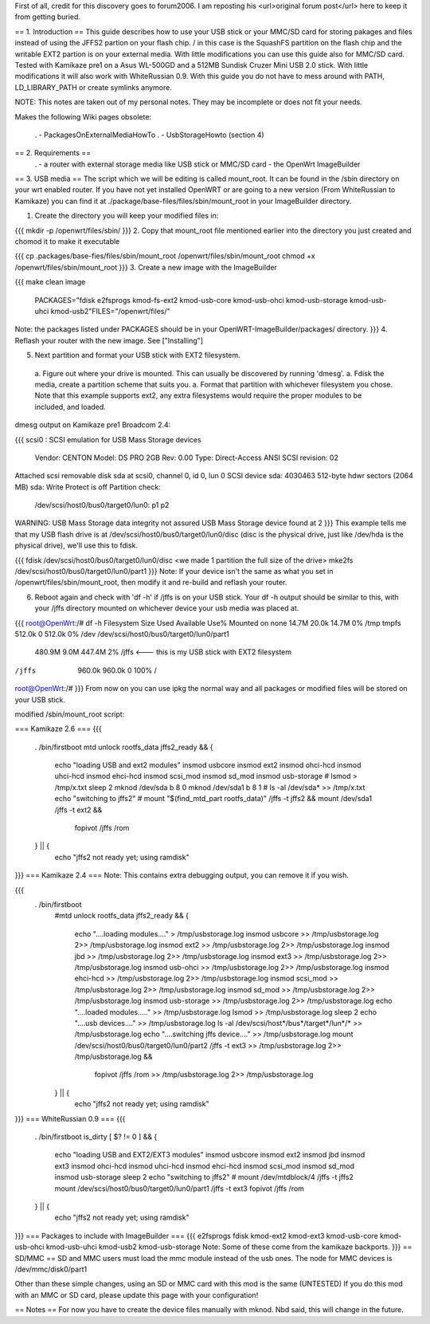 First of all, credit for this discovery goes to forum2006. I am reposting his <url>original forum post</url> here to keep it from getting buried.

== 1. Introduction ==
This guide describes how to use your USB stick or your MMC/SD card for storing pakages and files instead of using the JFFS2 partion on your flash chip. / in this case is the SquashFS partition on the flash chip and the writable EXT2 partion is on your external media. With little modifications you can use this guide also for MMC/SD card. Tested with Kamikaze pre1 on a Asus WL-500GD and a 512MB Sundisk Cruzer Mini USB 2.0 stick. With little modifications it will also work with WhiteRussian 0.9. With this guide you do not have to mess around with PATH, LD_LIBRARY_PATH or create symlinks anymore.

NOTE: This notes are taken out of my personal notes. They may be incomplete or does not fit your needs.

Makes the following Wiki pages obsolete:

 . - PackagesOnExternalMediaHowTo
 . - UsbStorageHowto (section 4)
== 2. Requirements ==
 . - a router with external storage media like USB stick or MMC/SD card
 - the OpenWrt ImageBuilder
== 3. USB media ==
The script which we will be editing is called mount_root. It can be found in the /sbin directory on your wrt enabled router. If you have not yet installed OpenWRT or are going to a new version (From WhiteRussian to Kamikaze) you can find it at ./package/base-files/files/sbin/mount_root in your ImageBuilder directory.

1. Create the directory you will keep your modified files in:

{{{
mkdir -p /openwrt/files/sbin/
}}}
2. Copy that mount_root file mentioned earlier into the directory you just created and chomod it to make it executable

{{{
cp .packages/base-fies/files/sbin/mount_root /openwrt/files/sbin/mount_root
chmod +x /openwrt/files/sbin/mount_root
}}}
3. Create a new image with the ImageBuilder

{{{
make clean image \
    PACKAGES="fdisk e2fsprogs kmod-fs-ext2 kmod-usb-core kmod-usb-ohci kmod-usb-storage kmod-usb-uhci kmod-usb2"\
    FILES="/openwrt/files/"
Note: the packages listed under PACKAGES should be in your OpenWRT-ImageBuilder/packages/ directory.
}}}
4. Reflash your router with the new image. See ["Installing"]

5. Next partition and format your USB stick with EXT2 filesystem.

 a. Figure out where your drive is mounted. This can usually be discovered by running 'dmesg'.
 a. Fdisk the media, create a partition scheme that suits you.
 a. Format that partition with whichever filesystem you chose. Note that this example supports ext2, any extra filesystems would require the proper modules to be included, and loaded.
dmesg output on Kamikaze pre1 Broadcom 2.4:

{{{
scsi0 : SCSI emulation for USB Mass Storage devices
  Vendor:   CENTON  Model: DS    PRO    2GB  Rev: 0.00
  Type:   Direct-Access                      ANSI SCSI revision: 02
Attached scsi removable disk sda at scsi0, channel 0, id 0, lun 0
SCSI device sda: 4030463 512-byte hdwr sectors (2064 MB)
sda: Write Protect is off
Partition check:
 /dev/scsi/host0/bus0/target0/lun0: p1 p2
WARNING: USB Mass Storage data integrity not assured
USB Mass Storage device found at 2
}}}
This example tells me that my USB flash drive is at /dev/scsi/host0/bus0/target0/lun0/disc (disc is the physical drive, just like /dev/hda is the physical drive), we'll use this to fdisk.

{{{
fdisk /dev/scsi/host0/bus0/target0/lun0/disc
<we made 1 partition the full size of the drive>
mke2fs /dev/scsi/host0/bus0/target0/lun0/part1
}}}
Note: If your device isn't the same as what you set in /openwrt/files/sbin/mount_root, then modify it and re-build and reflash your router.

6. Reboot again and check with 'df -h' if /jffs is on your USB stick. Your df -h output should be similar to this, with your /jffs directory mounted on whichever device your usb media was placed at.

{{{
root@OpenWrt:/# df -h
Filesystem                Size      Used Available Use% Mounted on
none                     14.7M     20.0k     14.7M   0% /tmp
tmpfs                   512.0k         0    512.0k   0% /dev
/dev/scsi/host0/bus0/target0/lun0/part1
                        480.9M      9.0M    447.4M   2% /jffs <--- this is my USB stick with EXT2 filesystem
/jffs                   960.0k    960.0k         0 100% /
root@OpenWrt:/#
}}}
From now on you can use ipkg the normal way and all packages or modified files will be stored on your USB stick.

modified /sbin/mount_root script:

=== Kamikaze 2.6 ===
{{{
                . /bin/firstboot
                mtd unlock rootfs_data
                jffs2_ready && {
                       echo "loading USB and ext2 modules"
                       insmod usbcore
                       insmod ext2
                       insmod ohci-hcd
                       insmod uhci-hcd
                       insmod ehci-hcd
                       insmod scsi_mod
                       insmod sd_mod
                       insmod usb-storage
                       # lsmod > /tmp/x.txt
                       sleep 2
                       mknod /dev/sda b 8 0
                       mknod /dev/sda1 b 8 1
                       # ls -al /dev/sda* >> /tmp/x.txt
                       echo "switching to jffs2"
                       # mount "$(find_mtd_part rootfs_data)" /jffs -t jffs2 && \
                       mount /dev/sda1 /jffs -t ext2 && \
                               fopivot /jffs /rom
                } || {
                       echo "jffs2 not ready yet; using ramdisk"
}}}
=== Kamikaze 2.4 ===
Note: This contains extra debugging output, you can remove it if you wish.

{{{
               . /bin/firstboot
                #mtd unlock rootfs_data
                jffs2_ready && {
                        echo "....loading modules...." > /tmp/usbstorage.log
                        insmod usbcore >> /tmp/usbstorage.log 2>> /tmp/usbstorage.log
                        insmod ext2 >> /tmp/usbstorage.log 2>> /tmp/usbstorage.log
                        insmod jbd >> /tmp/usbstorage.log 2>> /tmp/usbstorage.log
                        insmod ext3 >> /tmp/usbstorage.log 2>> /tmp/usbstorage.log
                        insmod usb-ohci >> /tmp/usbstorage.log 2>> /tmp/usbstorage.log
                        insmod ehci-hcd >> /tmp/usbstorage.log 2>> /tmp/usbstorage.log
                        insmod scsi_mod >> /tmp/usbstorage.log 2>> /tmp/usbstorage.log
                        insmod sd_mod >> /tmp/usbstorage.log 2>> /tmp/usbstorage.log
                        insmod usb-storage >> /tmp/usbstorage.log 2>> /tmp/usbstorage.log
                        echo "....loaded modules....." >> /tmp/usbstorage.log
                        lsmod >> /tmp/usbstorage.log
                        sleep 2
                        echo "....usb devices...." >> /tmp/usbstorage.log
                        ls -al /dev/scsi/host*/bus*/target*/lun*/* >> /tmp/usbstorage.log
                        echo "....switching  jffs device...." >> /tmp/usbstorage.log
                        mount /dev/scsi/host0/bus0/target0/lun0/part2 /jffs -t ext3 >> /tmp/usbstorage.log 2>> /tmp/usbstorage.log && \
                                fopivot /jffs /rom >> /tmp/usbstorage.log 2>> /tmp/usbstorage.log
                } || {
                        echo "jffs2 not ready yet; using ramdisk"
}}}
=== WhiteRussian 0.9 ===
{{{
                . /bin/firstboot
                is_dirty
                [ $? != 0 ] && {
                        echo "loading USB and EXT2/EXT3 modules"
                        insmod usbcore
                        insmod ext2
                        insmod jbd
                        insmod ext3
                        insmod ohci-hcd
                        insmod uhci-hcd
                        insmod ehci-hcd
                        insmod scsi_mod
                        insmod sd_mod
                        insmod usb-storage
                        sleep 2
                        echo "switching to jffs2"
                        # mount /dev/mtdblock/4 /jffs -t jffs2
                        mount /dev/scsi/host0/bus0/target0/lun0/part1 /jffs -t ext3
                        fopivot /jffs /rom
                } || {
                        echo "jffs2 not ready yet; using ramdisk"
}}}
=== Packages to include with ImageBuilder ===
{{{
e2fsprogs
fdisk
kmod-ext2
kmod-ext3
kmod-usb-core
kmod-usb-ohci
kmod-usb-uhci
kmod-usb2
kmod-usb-storage
Note: Some of these come from the kamikaze backports.
}}}
== SD/MMC ==
SD and MMC users must load the mmc module instead of the usb ones. The node for MMC devices is /dev/mmc/disk0/part1

Other than these simple changes, using an SD or MMC card with this mod is the same (UNTESTED) If you do this mod with an MMC or SD card, please update this page with your configuration!

== Notes ==
For now you have to create the device files manually with mknod. Nbd said, this will change in the future.
